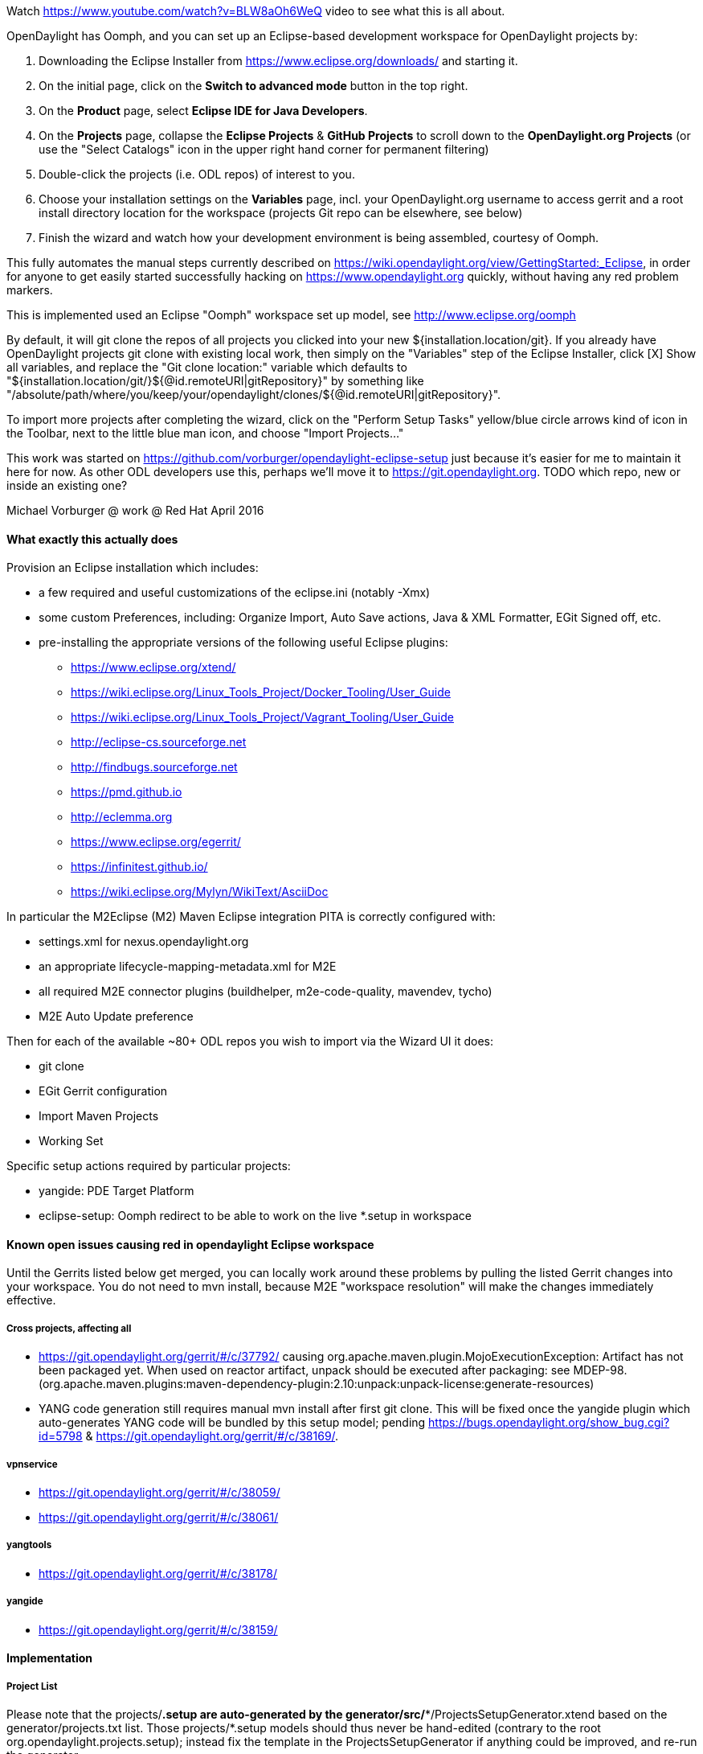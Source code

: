 Watch https://www.youtube.com/watch?v=BLW8aOh6WeQ video to see what this is all about.

OpenDaylight has Oomph, and you can set up an Eclipse-based development workspace for OpenDaylight projects by:

1. Downloading the Eclipse Installer from https://www.eclipse.org/downloads/ and starting it.
2. On the initial page, click on the *Switch to advanced mode* button in the top right.
3. On the *Product* page, select *Eclipse IDE for Java Developers*.
4. On the *Projects* page, collapse the *Eclipse Projects* & *GitHub Projects* to scroll down to the *OpenDaylight.org Projects* (or use the "Select Catalogs" icon in the upper right hand corner for permanent filtering)
5. Double-click the projects (i.e. ODL repos) of interest to you.
5. Choose your installation settings on the *Variables* page, incl. your OpenDaylight.org username to access gerrit and a root install directory location for the workspace (projects Git repo can be elsewhere, see below)
6. Finish the wizard and watch how your development environment is being assembled, courtesy of Oomph.

This fully automates the manual steps currently described on
https://wiki.opendaylight.org/view/GettingStarted:_Eclipse, in order for anyone to get easily started
successfully hacking on https://www.opendaylight.org quickly, without having any red problem markers.

This is implemented used an Eclipse "Oomph" workspace set up model, see http://www.eclipse.org/oomph

By default, it will git clone the repos of all projects you clicked into your new ${installation.location/git}.
If you already have OpenDaylight projects git clone with existing local work, then simply on the "Variables" step of the Eclipse Installer, click [X] Show all variables, and replace the "Git clone location:" variable which defaults to
"${installation.location/git/}${@id.remoteURI|gitRepository}" by something like 
"/absolute/path/where/you/keep/your/opendaylight/clones/${@id.remoteURI|gitRepository}".

To import more projects after completing the wizard, click on the "Perform Setup Tasks" yellow/blue circle arrows
kind of icon in the Toolbar, next to the little blue man icon, and choose "Import Projects..." 

This work was started on https://github.com/vorburger/opendaylight-eclipse-setup 
just because it's easier for me to maintain it here for now.  As other ODL developers use this,
perhaps we'll move it to https://git.opendaylight.org.  
TODO which repo, new or inside an existing one? 

Michael Vorburger @ work @ Red Hat
April 2016


==== What exactly this actually does

Provision an Eclipse installation which includes:

* a few required and useful customizations of the eclipse.ini (notably -Xmx)
* some custom Preferences, including: Organize Import, Auto Save actions, Java & XML Formatter, EGit Signed off, etc.
* pre-installing the appropriate versions of the following useful Eclipse plugins:
** https://www.eclipse.org/xtend/
** https://wiki.eclipse.org/Linux_Tools_Project/Docker_Tooling/User_Guide
** https://wiki.eclipse.org/Linux_Tools_Project/Vagrant_Tooling/User_Guide
** http://eclipse-cs.sourceforge.net
** http://findbugs.sourceforge.net
** https://pmd.github.io
** http://eclemma.org
** https://www.eclipse.org/egerrit/
** https://infinitest.github.io/
** https://wiki.eclipse.org/Mylyn/WikiText/AsciiDoc

In particular the M2Eclipse (M2) Maven Eclipse integration PITA is correctly configured with:

* settings.xml for nexus.opendaylight.org
* an appropriate lifecycle-mapping-metadata.xml for M2E
* all required M2E connector plugins (buildhelper, m2e-code-quality, mavendev, tycho)
* M2E Auto Update preference

Then for each of the available ~80+ ODL repos you wish to import via the Wizard UI it does:

* git clone
* EGit Gerrit configuration
* Import Maven Projects
* Working Set

Specific setup actions required by particular projects:

* yangide: PDE Target Platform
* eclipse-setup: Oomph redirect to be able to work on the live *.setup in workspace 


==== Known open issues causing red in opendaylight Eclipse workspace

Until the Gerrits listed below get merged, you can locally work around these problems by pulling the listed Gerrit changes into your workspace.  You do not need to mvn install, because M2E "workspace resolution" will make the changes immediately effective.

===== Cross projects, affecting all

* https://git.opendaylight.org/gerrit/#/c/37792/ causing org.apache.maven.plugin.MojoExecutionException: Artifact has not been packaged yet. When used on reactor artifact, unpack should be executed after packaging: see MDEP-98. (org.apache.maven.plugins:maven-dependency-plugin:2.10:unpack:unpack-license:generate-resources)
* YANG code generation still requires manual mvn install after first git clone.  This will be fixed once the yangide plugin which auto-generates YANG code will be bundled by this setup model; pending https://bugs.opendaylight.org/show_bug.cgi?id=5798 & https://git.opendaylight.org/gerrit/#/c/38169/.

===== vpnservice

* https://git.opendaylight.org/gerrit/#/c/38059/
* https://git.opendaylight.org/gerrit/#/c/38061/

===== yangtools

* https://git.opendaylight.org/gerrit/#/c/38178/

===== yangide

* https://git.opendaylight.org/gerrit/#/c/38159/


==== Implementation

===== Project List

Please note that the projects/*.setup are auto-generated by the generator/src/**/ProjectsSetupGenerator.xtend
based on the generator/projects.txt list.  Those  projects/*.setup models should thus never be hand-edited
(contrary to the root org.opendaylight.projects.setup); instead fix the template in the ProjectsSetupGenerator
if anything could be improved, and re-run the generator.

